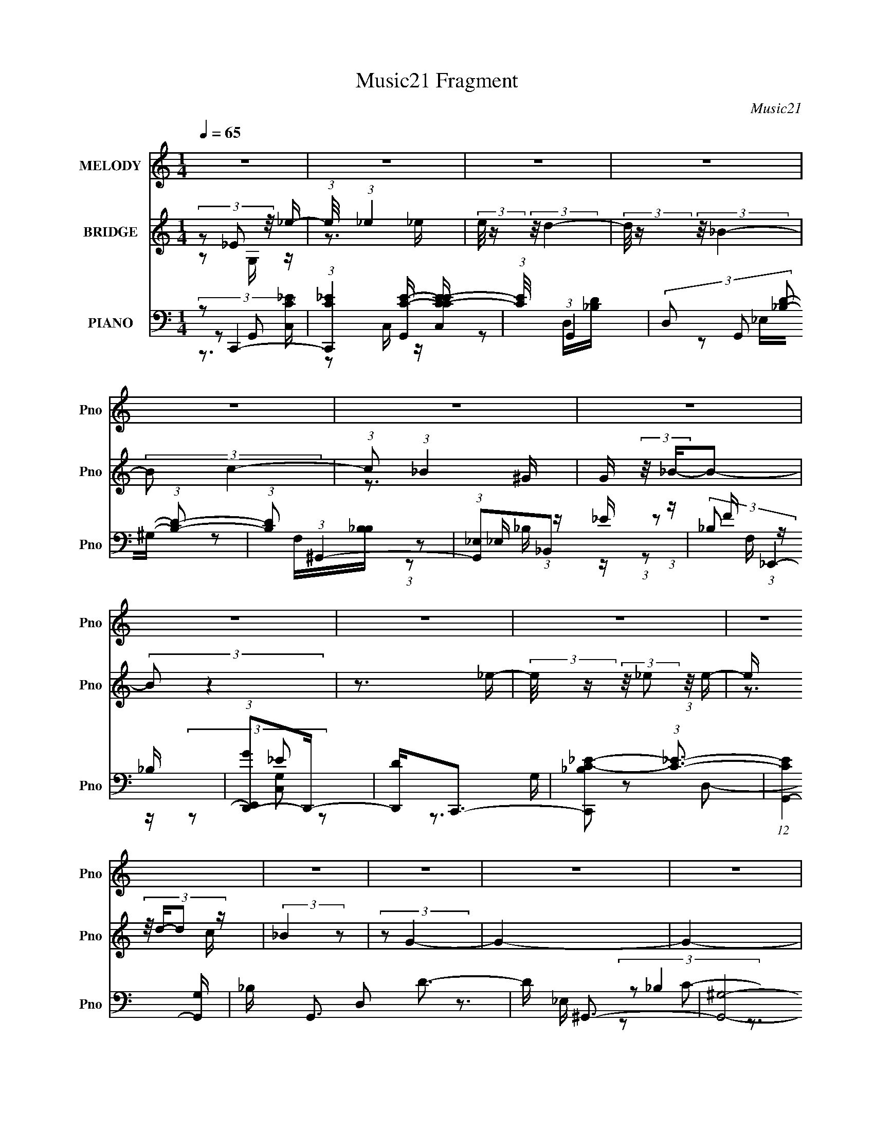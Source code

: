 X:1
T:Music21 Fragment
C:Music21
%%score 1 ( 2 3 ) ( 4 5 6 7 )
L:1/16
Q:1/4=65
M:1/4
I:linebreak $
K:none
V:1 treble nm="MELODY" snm="Pno"
V:2 treble nm="BRIDGE" snm="Pno"
L:1/4
V:3 treble 
L:1/4
V:4 bass nm="PIANO" snm="Pno"
V:5 bass 
V:6 bass 
V:7 bass 
L:1/4
V:1
 z4 | z4 | z4 | z4 | z4 | z4 | z4 | z4 | z4 | z4 | z4 | z4 | z4 | z4 | z4 | z4 | %16
 (3:2:1z2 _E,2 _E- | (3:2:2E/ z (3:2:2z/ _E2 (3:2:1z/ E- | (3:2:2E/ z (3:2:2z/ D4- | %19
 (3:2:2D2 _B,4- | (3:2:2B,/ z (3:2:2z/ C2 (3:2:1z/ C- | (3:2:2C/ z (3:2:2z/ _B,2 (3:2:1z/ ^G,- | %22
 G, (3:2:2z/ _B,-B,2- | (3:2:2B,2 z4 | (3:2:1z2 _E,2 _E- | (3:2:2E/ z (3:2:1z/ _E2 E- | %26
 (3:2:2E/ z (3:2:2z/ D4- | (3:2:2D/ z z2 _B,- | B, (3:2:2z/ C-C2- | C4- | (12:7:2C4 z2 | z4 | %32
 (3:2:1z2 _E,2 _E- | E (3:2:2z/ _E-(3:2:4E z/ E-E/- | E (3:2:2z/ D-D2- | (3:2:2D2 _B,4- | %36
 (3B,2C2 z/ C- | (3:2:2C/ z (3:2:2z/ _B,2 (3:2:1z/ ^G,- | (6:5:2G,2 _B,4- | (3:2:2B,2 z2 G, | %40
 (3F,2_E,2 z/ _E- | (3:2:2E/ z (3:2:1z/ _E2 G- | G (3:2:2z/ F- (3:2:1F2 _E- | %43
 E (3:2:2z/ D-(3:2:4D z/ _B,-B,/- | (6:5:2B,2 _E4- | (3:2:2E4 z/ C | (3:2:1D2 _E2 D | _E2 z _B,- | %48
 (3:2:2B,/ z (3:2:2z/ F4- | F4- | (3:2:2F4 z2 | z4 | z3 G | G2 z F | (3:2:1_E2 F2 C | _E4- | %56
 E z2 G | G2 z F | (3:2:2_E2 F2 E z | _B,4- | B, z G,G | G2 z F | (3:2:1_E2 F2 C | _E2 z2 | %64
 (3:2:1_E2 E2 D | D2 z C | C2 z _B, | _B,4- | B,2 z G | G2 z F | (3_E2F2 z/ C | _E4- | E z2 D | %73
 D z _E z | (3:2:1F2 _B,2 G, | _B, z F2- | F (3:2:2z/ _E-E2- | (3:2:4_B,2 E/ B,2 z/ ^G, | %78
 (3:2:1G,2 ^G,2 _E | _E4 | z4 | (3_B,2B,2 z/ ^G, | (3G,2^G,2 z/ F | F4 | z4 | (3_E2E2 z/ D | _E4- | %87
 E4- | E4 | z4 | (3:2:1z2 _E,2 _E- | (3:2:2E/ z (3:2:2z/ _E2 (3:2:1z/ E- | %92
 (3:2:2E/ z (3:2:2z/ D4- | (3:2:2D2 _B,4- | (3:2:2B,/ z (3:2:2z/ C2 (3:2:1z/ C- | %95
 (3:2:2C/ z (3:2:2z/ _B,2 (3:2:1z/ ^G,- | G, (3:2:2z/ _B,-B,2- | (3:2:2B,2 z4 | (3:2:1z2 _E,2 _E- | %99
 (3:2:2E/ z (3:2:1z/ _E2 E- | (3:2:2E/ z (3:2:2z/ D4- | (3:2:2D/ z z2 _E- | E (3:2:2z/ C-C2- | %103
 C4- | (3:2:2C2 z C_B, | (3:2:2^G,4 z2 | (3:2:1z2 _E,2 _E- | E (3:2:2z/ _E-(3:2:4E z/ E-E/- | %108
 E (3:2:2z/ D-D2- | (3:2:2D2 _B,4- | (3B,2C2 z/ _E- | F3 (3:2:1E/ _E | _B,4 | z3 G, | %114
 (3F,2_E,2 z/ _E- | (3:2:2E/ z (3:2:1z/ _E2 G- | G (3:2:2z/ F- (3:2:1F2 _E- | %117
 E (3:2:2z/ D-(3:2:4D z/ _B,-B,/- | (6:5:2B,2 _E4- | (3:2:2E4 z/ C | (3:2:1D2 _E2 D | _E2 z _B,- | %122
 (3:2:2B,/ z (3:2:2z/ G4 | F4- | F z2 G | G2 z F | (3:2:1_E2 F2 C | _E4- | E2 z G | G2 z F | %130
 (3:2:2_E2 F2 E z | _B,4- | B, z G,G | G2 z F | (3:2:1_E2 F2 C | _E2 z2 | (3:2:1_E2 E2 D | D2 z C | %138
 C2 z _B, | _B,4- | B,2 z G | G2 z F | (3_E2F2 z/ C | _E4- | E z2 D | D z _E z | (3:2:1F2 _B,2 G, | %147
 _B, z F2- | F (3:2:2z/ _E-E2- | (3:2:4_B,2 E/ B,2 z/ ^G, | (3:2:1G,2 ^G,2 _E | _E4 | z4 | %153
 (3_B,2B,2 z/ ^G, | (3G,2^G,2 z/ F | F4 | z4 | (3_E2E2 z/ D | _E4- | E4- | E4 | z3 _E | %162
 (3:2:2D2 _E4 | z3 _E | (3:2:2D2 F4- | (3:2:2F/ z z _EE | (3F2G2 z/ F | _E z2 _B, | C4- | %169
 C z _B,^G, | (3:2:1G,2 ^G,2 _E | _E2>^G,2 | (3G,2^G,2 z/ _E | G2 z _E | (3:2:2F2 F4- | F4- | %176
 (3:2:2F2 z4 | z4 | z3 G | G2 z F | (3:2:1_E2 F2 C | _E4- | E2 z G | G2 z F | (3_E2 F2 E2 (3:2:1z | %185
 (3:2:2z2 _B,4- | (12:7:1B,4 G, G | G2 z F | (3:2:1_E2 F2 C | _E2 z2 | (3:2:1_E2 E2 D | D2 z C | %192
 C2 z _B, | _B,4- | B,2 z G | G2 z F | (3_E2F2 z/ C | _E4- | E z2 D | D z _E z | (3:2:1F2 _B,2 G, | %201
 _B, z _B2- | B (3:2:2z/ _E-E2- | (3:2:4_B,2 E/ B,2 z/ ^G, | (3:2:1G,2 ^G,2 _E | _E4 | z4 | %207
 (3_B,2B,2 z/ ^G, | (3G,2^G,2 z/ F | F4 | z4 | (3:2:1z2 _E2 D- | D (3:2:2z/ _E-E2- | E4- | E4 | %215
 (3_B,2B,2 z/ ^G, | (3G,2^G,2 z2 | _E z E2- | E2 z2 | (3_B,2B,2 z/ ^G, | (3:2:1G,2 ^G,2 F | F4- | %222
 F2 z2 | z3 _E | _E4 | z2 D2- | (3:2:2F4 D _E2- | E4- | E4- | E4- | (6:5:2E4 z |] %231
V:2
 (3z/ _E/ z/8 _e/4- | (3:2:1e/8 x/4 (3:2:1_e | (3:2:2e/8 z/4 (3:2:2z/8 d- | %3
 (3:2:2d/8 z/4 (3:2:2z/8 _B- | (3:2:2B/ c- | (3:2:1c/ (3:2:1_B | G/4 (3:2:2z/8 _B/4-B/- | %7
 (3:2:2B/ z | z3/4 _e/4- | (3:2:2e/8 z/4 (3:2:2z/8 _e/ (3:2:1z/8 e/4- | e/4 (3:2:4z/8 d/4-d/ z/4 | %11
 (3:2:2_B z/ | (3:2:2z/ G- | G- | G- | (3:2:2G/8 z/4 z3/4 | z | z | z | z | z | z | z | z | z | z | %26
 z | z | z | z | (3:2:1_B,/B,/ (3:2:1z/4 | (6:5:2C/ D- | (3:2:2D/ z | z | z | z | z | z | z | z | %40
 z | z | z | z | z | z | z | z | z | z | z | z | z | z | z | z | z | z | z | z | z | z | z | z | %64
 z | z | z | z | z | z | z | z | z | z | z | z | z | z | z | z | z | z | z | z | z | z | %86
 z/ (3:2:2_B,/ z/4 | (3:2:1[EF]/8 (3:2:1F3/8^G/ (3:2:1z/4 | G- (3:2:1F/8 | (3:2:2G z/ | z | z | z | %93
 z | z | z | z | z | z | z | z | z | z | z | z | z | z | z | z | z | z | z | z | z | z | z | z | %117
 z | z | z | z | z | z | z | z | z | z | z | z | z | z | z | z | z | z | z | z | z | z | z | z | %141
 z | z | z | z | z | z | z | z | z | z | z | z | z | z | z | z | z | z | (3z/ G/ z/8 _B/4 | %160
 ^G/ z/4 =G/4- | G/4 z3/4 | z3/4 _E/4 | (3:2:2D/ _E- | (3:2:2E/8 z/4 z3/4 | z | z | z | z | z | z | %171
 z | z | z | z3/4 C/4- | C/4 (3:2:2z/8 B,/4-B,/- | (3:2:2B,/8 z/4 (3:2:2z/8 _B,- | B,- | %178
 (6:5:2B, z/4 | z | z | z/ G,/ | (3:2:2^G,/ _B,- | (6:5:2B, z/4 | z | z3/4 G,/4- | %186
 (3^G,/ G,/8 =G,- | G, _E,/4 C,/4 | (3:2:2G,,/ F,,- | (3:2:1F,, G,,/4 ^G,,/4 | _B,,- | B,,/ z/ | %192
 z | z | z | z | z | z | z | z | z | z | z | z | z | z | z | z | z | z | z | z | z | z | z | z | %216
 z | z | z | z | z | z | z | z | z | z | z | z | z | z/ _e/4 z/4 | _e | d- | _B d/4 | c/ z/4 c/4 | %234
 _B/^G/ | _B3/4 z/4 | (3:2:2F F/ | _E3/4 z/4 | _e/g/ | d3/4 z/4 | _B- | (3:2:2B/ z |] %242
V:3
 z/ G,/4 z/4 | z3/4 _e/4- | x | x | x | z3/4 ^G/4- | x | x | x | x | z3/4 c/4 | x | x | x | x | x | %16
 x | x | x | x | x | x | x | x | x | x | x | x | x | x | z3/4 C/4- | x13/12 | x | x | x | x | x | %37
 x | x | x | x | x | x | x | x | x | x | x | x | x | x | x | x | x | x | x | x | x | x | x | x | %61
 x | x | x | x | x | x | x | x | x | x | x | x | x | x | x | x | x | x | x | x | x | x | x | x | %85
 x | z3/4 _E/4- | z3/4 F/4- | x13/12 | x | x | x | x | x | x | x | x | x | x | x | x | x | x | x | %104
 x | x | x | x | x | x | x | x | x | x | x | x | x | x | x | x | x | x | x | x | x | x | x | x | %128
 x | x | x | x | x | x | x | x | x | x | x | x | x | x | x | x | x | x | x | x | x | x | x | x | %152
 x | x | x | x | x | x | x | x | x | x | x | x | x | x | x | x | x | x | x | x | x | x | x | x | %176
 x | x | x | x | x | x | x | x | x | x | x13/12 | x3/2 | x | x7/6 | x | x | x | x | x | x | x | x | %198
 x | x | x | x | x | x | x | x | x | x | x | x | x | x | x | x | x | x | x | x | x | x | x | x | %222
 x | x | x | x | x | x | x | x | z/ _e/ | (3:2:2z c/ | x5/4 | x | x | (3:2:2z [^G=G]/ | x | %237
 z/ _e/4 z/4 | x | x | x | x |] %242
V:4
 (3:2:2z2 C,,4- | (3:2:1[C,,C_E]4 [G,,C-E-] [C-E-CEC,]/3 | (3:2:1[CE]/ x (3:2:1G,,4- | %3
 (3D,2 G,,2 [_B,D]2- (3:2:1[B,D]2- | (3:2:1[B,D]2 (3:2:1^G,,4- | (3:2:1[G,,_E,]2_B,,2 (3:2:1z | %6
 (3:2:2_B,2 _E,,4- | (3:2:1[E,,GD,,-]2D,,8/3- | [D,,D]2<C,,2- | [C,,_B,C-_E-]2 (3:2:1[C_E]3- | %10
 (12:7:1[CEG,,-]4 [G,,-G,]5/3 | _B, G,,3 D,2 D3- | D ^G,,3- | [G,,^G,]8- E,8- G,,2 E, | %14
 (3:2:1^G2 G,4- B,4- C4- E2 (3:2:1_B4- | G,4 (6:5:1B,4 C2 (3:2:1B2 | z C,,3- | %17
 [C,,_E-]3 [_E-G,,] G,,2 | E (6:5:1[CG,,-]2 G,,4/3- | [G,,D-]2 [D-D,]2 | %20
 D (6:5:1[B,^G,,-]2 (3:2:1^G,,2- | (3:2:1G,,2 [E_B,,] _B,, (3:2:1z | %22
 (6:5:1[B,_E,,-]2 (3:2:1_E,,7/2- | (3:2:1[E,,_E]2 [_EE,]2/3 z D- | %24
 (3[D_E]/ [_ED,,]3/2 D,,/ x4/3 G,,- | [G,,_E-]3 [_E-C,,] (12:7:1C,,16/7 | [EG,,-]2 (3:2:1[G,,-C]3 | %27
 (12:7:2G,,4 D,2 (3:2:1[_B,D]4- | (3:2:1[B,D]2 (3:2:2^G,,2 z/ _E,- | [E,_E-]4 (24:13:1G,,8 | %30
 (12:7:2[E^G,,-]4 [^G,,-G,]5/2 | (3:2:1[G,,^G,]2 [E_B,,] (3:2:1_B,,5/2 | %32
 (6:5:1[B,C,,-]2 (3:2:1C,,7/2- | (12:7:1[C,,_E-]4 (3:2:1[_E-G,,]5/2 G,,/3 | %34
 (3:2:2E2 [CG,,-]2 (3:2:1G,,3/2- | (12:7:1G,,4 D,2 (3:2:1[_B,D]4- | (3:2:1[B,D]/ x (3:2:1^G,,4- | %37
 (3:2:1G,,2 [E_B,,] (3:2:1_B,,5/2 | B, x/3 (3:2:1_E,4- | (3:2:2E,2 [EGD,-]2 (3:2:1D,3/2- | %40
 (3:2:1[D,_E]2 [DC,-] (3:2:1C,5/2- | (3:2:1[C,_E-]4 (3:2:1[_EG,]2- G,8/3- G, | %42
 (3:2:2E2 [CG,,-]2 (3:2:1G,,3/2- | (6:5:1[G,,_B,-D-]4 (3:2:1[_B,-D-D,] D,7/3 | %44
 (3:2:1[B,D]/ G, (3:2:1^G,,4- | (3:2:2[G,,C-_E-]8 G,2 | (3[CE]2 G,/ [B,,B,]4- | %47
 (3:2:2[B,,B,]2 [^G,,^G,]4- | (3:2:1[G,,G,]2 (3:2:1_B,,4- | %49
 (6:5:3[B,,F,_B,D]4 [F,_B,DF,B,D] [F,B,D] | [B,,F,-] F,3- | F,4- [B,,B,D]4- | F,4- [B,,B,D]4- | %53
 (3F,2 [B,,B,D]2 z2 (3:2:1z2 | (3:2:2z2 ^G,,4- | (24:13:1[G,,_E,f-]8 [Gc]2 (6:5:1G,2 | %56
 (3:2:1[fC_E,-]4[_E,-E,G,]4/3 G,5/3 | [E,C]2 (6:5:1[G,_E,]2 x/3 | %58
 (3:2:1[DC]2 [G,G,,-] (3:2:1G,,5/2- | (6:5:1[G,,_B,D-]4 (3:2:1[D-D,] D,/3 G, | %60
 (3:2:1[DG,]/ [G,B,]5/3G,,2- | [G,,G,C,]3(3[C,C,,]/ (1:1:2C,,7/2 C,2 | %62
 (3:2:2[EG,]2 [CF,,-]/ (3:2:1F,,7/2- | (6:5:1[F,,^G,C-]4 (3:2:1[C-C,] C,/3 | %64
 (3:2:2[CF,]2 [G,_B,,-]/ (3:2:1_B,,7/2- | (3:2:2[B,,F,]2 [B,D-]/ (3:2:1D7/2- | %66
 (3[D_B,]/ [_B,F,]3/2 _E,,4- | (3:2:2[E,,G,_E,-]8 B,,8 E, | [E,G,] [G,EB,]_B,,2- | %69
 [B,,G,]2 (3[E,,_E,_B,-]4 C/ E,2 | [B,G,] (3:2:2G,/ ^G,,4- | (24:13:2[G,,C_E]8 E,8 G, | %72
 [G,_E] (3:2:1[_EC]/ [C^G,,-]2/3 (3:2:1^G,,3- | [G,,D]4 (3:2:1D/ E,3 (6:5:1G,2 | %74
 (3:2:1[B,D]/ (3:2:2D3/2 G,,4- | (12:7:1[G,,_B,D]4 D,2 G,3 | (3:2:2z2 C,4- | %77
 (3:2:2[C,G,_E-]4 [_E-G,CE]2 | (3:2:1[EC]2 [G,F,,-] (3:2:1F,,5/2- | [F,,^G,C-]4 C, (3:2:1F,/ | %80
 (3[CF,]2 [C,G,,-] [G,,-G,]3 | (3:2:1[G,,_B,D-]4 (3:2:2[D-D,G,]2 (2:2:1G,8/5 | %82
 (3:2:1[DG,]2 [B,^G,,-] (3:2:1^G,,5/2- | [G,,C_E-]4 E, G, | (3:2:2[EC]2 [G,_B,,-]/ (3:2:1_B,,7/2- | %85
 (3:2:2[B,,F,D-]4 [D-B,]2 | (3:2:1D2 [B,_E,,-] (3:2:1_E,,5/2- | (24:13:1[E,,G,_B,-]8 E, B,,4- B,, | %88
 (48:25:2[B,G,-]16 E16 E,4- E, | G,4- (12:7:1E,,4 | G, x/3 (3:2:1C,,4- | %91
 (12:7:1[C,,C,]4 [C,G,,] G,, | (3:2:2[CE]2 [G,G,,-]2 (3:2:1G,,3/2- | (6:5:3[G,,D-]4 [D-D,] D,6/5 | %94
 (3:2:1[DG,]2 [B,^G,,-] (3:2:1^G,,5/2- | (3:2:1G,,2 [E_B,,] _B,, (3:2:1z | [B,D] (3:2:2D/ _E,,4- | %97
 (3:2:2[E,,_E]2 [B,D,,-]/ (3:2:1D,,7/2- | (3:2:1D,,2 [DC,,-] (3:2:1C,,5/2- | %99
 (12:7:1[C,,C,]4 [C,G,,] (6:5:1G,,4/5 | (3:2:2E/ [CG,,-]2 (3:2:1G,,3- | %101
 (6:5:3[G,,D-]4 [D-D,] D,6/5 | (3:2:1[DG,]2 [B,^G,,-] (3:2:1^G,,5/2- | (3:2:2[G,,C-_E-]8 E,2 | %104
 (3[CE^G,]/ [^G,E,]7/2 z/ _E,- | (3:2:1^G,2 E, (3:2:2[EG,,]2 [_B,,,_E_B,_B,,F,]4- | %106
 (3:2:1[B,,,EB,B,,F,]/ x (3:2:1C,,4- | (12:7:1[C,,C,]4 [C,G,] (6:5:1G,4/5 | %108
 (3:2:2[CE]2 [G,G,,-]2 (3:2:1G,,3/2- | (6:5:3[G,,D-]4 [D-D,] D,6/5 | %110
 (3:2:1[DG,]2 [B,^G,,-] (3:2:1^G,,5/2- | (3:2:1G,,2 [E_B,,] _B,, (3:2:1z | B, x/3 (3:2:1_E,,4- | %113
 (3:2:2E,,2 [ED,,-]2 (3:2:1D,,3/2- | (3:2:2D,,2 [DC,,-]2 (3:2:1C,,3/2- | %115
 (3:2:1[C,,C,]4 [C,G,,]2/3 G,,4/3 | (3:2:2[CE]2 [G,G,,-]2 (3:2:1G,,3/2- | [G,,D-]4 (6:5:1D,2 | %118
 (3:2:2D/ G,/ x2/3 (3:2:1^G,,4- | (12:7:3[G,,^G,]4 [^G,G,]/ (0:0:1[CE]/ G,- | %120
 (3G,/ [CE]/ G,, (3:2:1[B,,B,]4- | (3:2:1[B,,B,]/ x (3:2:1[^G,,^G,_E]4- | %122
 (3:2:2[G,,G,E]/ [CE]/ x2/3 (3:2:1[_B,,D]4- | (3:2:2[B,,D_B,]/ [_B,F,B,D]3/2[F,B,]2 (3:2:1z | %124
 (3:2:2_B,2 F,/ [_B,,F,B,D] (6:5:1z2 | z4 | (3:2:2z2 ^G,,4- | (24:13:2[G,,C_E]8 E,8 G, | %128
 (3:2:1[G,_E] [_EC]7/3^G,- | [G,C] (3[CG,,]/ (8:6:2[G,,D]96/13 E,4 | (3:2:1[CD]/ (3:2:2D3/2 G,,4- | %131
 (6:5:1[G,,_B,D-]4 (3:2:1[D-D,] D,/3 (6:5:1G,2 | (3:2:1[DG,]2 [B,C,,-] (3:2:1C,,5/2- | %133
 (6:5:1[C,,G,_E-]4 (3:2:1[_E-G,,] G,,7/3 (6:5:1C,2 | (3:2:2[EG,]2 [CF,,-]/ (3:2:1F,,7/2- | %135
 (6:5:1[F,,^G,C-]4 (3:2:1[C-C,] C,/3 | (3:2:2[CF,]2 [G,_B,,-]/ (3:2:1_B,,7/2- | %137
 (12:7:1[B,,F,_B,,]4[_B,,B,]2/3_B,- | (3[B,F,]/ [F,D]3/2 [D_E,,-]/ (3:2:1_E,,7/2- | %139
 (24:13:2[E,,G,_B,]8 B,,8 E, | (3[E,_E] [_EG,] [G,_E,,-]6/5 (3:2:1_E,,5/2- | %141
 (6:5:1[E,,G,_B,-]4 [_B,-E,]2/3 E,/3 (3:2:1C/ B,,3 | (3:2:1[B,G,]/ (3:2:2G,3/2 ^G,,4- | %143
 (24:13:2[G,,C_E]8 E,8 G, | (3:2:1[C_E]/ _E11/3 | (6:5:1[G,,CD]4 E,3 G, | %146
 (3:2:1[CD]/ (3:2:2D3/2 G,,4- | (12:7:1[G,,_B,D]4 D, (6:5:1G,2 | %148
 (3:2:1[B,,G,B,D] x2/3 (3:2:1C,,4- | (3:2:1[C,,G,]4 [G,,C-]3 (6:5:1C,2 | [CG,] (3:2:2[G,E]/ F,,4- | %151
 (24:13:1[F,,^G,C-]8 C,2 | (3[CF,]2 [C,G,,-] [G,,-G,]3 | (6:5:1[G,,_B,D-]4 (3:2:1[D-D,] D,4/3 | %154
 (3:2:2[DG,]2 [B,^G,,-]/ (3:2:1^G,,7/2- | (12:7:1[G,,^G,_E-]4 (3:2:1_E5/2- | %156
 (3[EC]/ [CG,,G,]3/2 _B,,4- | (3:2:1[B,,F,]2 [F,B,]2/3_B,,_B,- | (3[B,F,]/ [F,D]3/2 _E,,4- | %159
 (24:13:2[E,,G,_E,-]8 B,,8 E, | [E,G,] [G,E]2 [E_E,-]2 B,3 | %161
 [E,G,_B,_E] (3:2:2[G,_B,_EE,,]/ (2:2:1[E,,B,]18/5 B,,3 | (3:2:2E/ G,/ x2/3 (3:2:1^G,,4- | %163
 [G,,_E,^G,CG,-]4 (3:2:1[G,CE]/ C,3 | (3:2:1[G,_B,]/ (3:2:2_B,3/2 _B,,4 | %165
 (3:2:1[B,_B,,F,]/ (3[_B,,F,]3/2[B,,_B,D]2 z/ [B,,B,D]- | (3:2:1[B,,B,DF,]/ (3:2:2F,3/2 G,,4- | %167
 (3:2:1[G,,D,_B,]/ (3:2:2[D,_B,G,]3/2 G,,4 | (3:2:1[B,DG,]/ G,11/3 | %169
 (3:2:1[G,,C,,G,C_E] (3:2:1[C,,G,C_E][C,,CE]2 (3:2:1z | [C,G,C_E] (3:2:2[C_E]/ F,,4- | %171
 (3:2:1[F,,^G,C]2 [C,F,G,CG,-C-]2 [G,C]2/3- | (3:2:1[G,CF,]/ (3:2:2F,3/2 ^G,,4- | %173
 (3:2:1[G,,^G,G,C]4 [C,G,-]2 E, | (3:2:2G,/ E/ x2/3 [^C,^CF]2 (3:2:1z | %175
 [C,C] (3:2:2z/ [B,,B,]-[B,,B,]2- | (3:2:2[B,,B,]/ z (3:2:2z/ [_B,,F,_B,D]4- | [B,,F,B,D]4- | %178
 [B,,F,B,D]4- | [B,,F,B,D]4- | (3:2:1[B,,F,B,D]2 (3:2:1^G,,4- | (3[G,,^G,-]16 C16 E/ E,8- E,2 | %182
 (6:5:1G,4 E4- ^G,- | E (6:5:1[G,_E-]2 (3:2:1_E2- | (3:2:2E2 [CG,,-]2 (3:2:1G,,3/2- | %185
 (6:5:1[G,,D-]4 (3:2:1[D-D,] D,4/3 | (3:2:2D2 [B,C,-]2 (3:2:1C,3/2- | (3:2:1C,2 [G,_E-]3 | %188
 (3:2:1E2 [CF,,-] (3:2:1F,,5/2- | [F,,C-]4 (24:13:1C,8 | (3:2:2C2 [G,_B,,-]/ (3:2:1_B,,7/2- | %191
 (3[B,,_B,-D-]4 [_B,-D-F,]2 F,2/5 | (3:2:2[B,D]/ F,/ x2/3 (3:2:1_E,,4- | %193
 (3:2:1[E,,_E,G,]4[G,B,E]/3 [B,,_E,,-_B,,-]2 | [E,,B,,]4- [E,B,C]2 [G,B,C]2 [G,_B,^C]- | %195
 _E,3 [E,,B,,]3 (3:2:1[G,B,C]/ [G,_B,^C]- | (6:5:1[G,B,CA,-C-_E-]2 (3:2:1[A,C_E]7/2- | %197
 (3:2:1[A,CE]/ F,,4 [A,C_E]2 | (3:2:2z2 ^G,,4- | (24:13:2[G,,^G,G,-]8 [G,CE]/ | %200
 (3:2:2G,/ [CE]/ x2/3 (3:2:1G,,4- | (6:5:1[G,,_B,D-]4 (3:2:1[D-D,] D,/3 (6:5:1G,2 | %202
 (3:2:1[DG,]/ [G,B,]8/3C,- | [C,G,] [G,C,,] (3:2:1[C,,C,]5/2[C,CE]/3 G,,3 | %204
 [CG,] (3[G,E]/ (1:1:1[EF,,-]3/2 F,,5/2- | (24:13:1[F,,^G,C-]8 C, | %206
 (3:2:1[CF,]2 [C,G,,-] (3:2:1[G,,-G,]5/2 | (6:5:1[G,,_B,D-]4 (3:2:1[D-D,] D,/3 G,2 | %208
 (3:2:1[D_B,]2 [G,^G,,-] (3:2:1^G,,5/2- | (3:2:1[G,,^G,]2 ^G,4/3<^G,,4/3- | %210
 G,, (3E/ G,/ z/ (3:2:1[_B,,F,_B,D]4- | [B,,F,B,D]4- | (12:7:1[B,,F,B,D_E,,-]4 (3:2:1_E,,5/2- | %213
 (48:31:1[E,,G,-]16 E,2 | G,4- E,4- [_B,_E]3- | G,4- E,2 [B,E]4- | %216
 (12:7:1[G,F,,-]4 (3:2:1[F,,-B,E]5/2 | (24:13:1[F,,C-^G,-]8 C,8- C,3 | [CG,]4- F,4- F,,3- | %219
 [CG,]4- F,4 F,,3 | (3:2:1[CG,]/ x (3:2:1[^G,C]4- | (3[G,C^G,]2 [^G,G,,E]7/2 [G,,E]/ G,3 | %222
 z [F,_B,_B,,D]3- | [F,B,B,,D]4- | [F,B,B,,D]4- | [F,B,B,,D]4- | [F,B,B,,D] z3 | z4 | z4 | C,4 | %230
 (3:2:1[G,_EC] (3:2:2[_EC]3 z2 | (3:2:1[G,G,,-] G,,10/3- | [G,_B,D]2 G,, (3:2:1D, z2 | %233
 (3:2:2^G,4 z2 | [_B,,_B,]2[DB,] z | _E,4 | D,4 | C,4 | [C_E]2[EC]2- | _B,,4- [EC]2 | %240
 [_B,G,D]4 B,,3 D,3 | ^G,,4- | [G,C]2 [CG,,-]2 G,,6- G,,2 | [G,,_Ec_e-]6 | %244
 (3:2:2e/ G,4 (3:2:2^g2 z/ c' | z _e'^g'2- | g' (3:2:2z/ [_E,,_B,,D_E,]-[E,,B,,DE,]2- | %247
 _B4- [E,,B,,DE,]4- [EG]4- | B3 (3:2:1[E,,B,,DE,]2 [EG]2 z |] %249
V:5
 z2 G,,2- | z2 C, z | z2 D,[_B,D] | x16/3 | z2 _E,^G, | z2 F,[_B,B,] | (3:2:1z2 _E, (3:2:1z _E | %7
 (3:2:1z2 F (3:2:1z _B, | (3z2 _E2 z2 | z3 G,- | z2 D,2- | x9 | z3 _E,- | (3:2:2z2 _B,4- x15 | %14
 x18 | x32/3 | z3 G,,- | z C,2C- x2 | z3 D,- | z3 _B,- | z3 _E- | z3 _B,- | z3 _E,- | %23
 (3:2:2z2 D,,4- | z C,,3- | z3 C- x4/3 | z3 D,- | x20/3 | (3:2:2z2 ^G,,4- | z3 ^G,- x13/3 | %30
 z2 (3:2:2^G,2 z | z3 _B,- | z3 G,,- | z3 C- x/3 | z3 D,- | x7 | z3 _E- | z3 _B,- | z3 [_EG]- | %39
 z3 D- | z3 G,- | z3 C- x11/3 | z3 D,- | z3 G,- x7/3 | z3 ^G,- | z3 ^G,- x3 | x13/3 | x4 | %48
 (3:2:2z2 [F,_B,D]4- | z3 _B,,- x2/3 | (3:2:2z2 [_B,,_B,D]4- | x8 | x8 | x16/3 | z2 (3:2:2_E,2 z | %55
 z2 _E,2- x4 | z _e3 x5/3 | (3:2:2z2 D4- | z2 D,2- | z2 D,_B,- x4/3 | (3:2:2z2 C,,4- | %61
 (3:2:2z2 _E4- x10/3 | z2 C,2- | z2 (3:2:2C,2 z x/3 | z2 (3:2:2F,2 z | z2 (3:2:2_B,2 z | %66
 z2 _B,,2- | (3:2:2z2 _E4- x7 | (3:2:2z2 _E,,4- | (3:2:2z2 ^C4 x8/3 | z2 _E,2- | z2 ^G,2- x6 | %72
 (3:2:2z2 D4- | z2 ^G,_B,- x5 | z2 D,2- | z2 (3:2:2[B,,B,D]2 z x10/3 | (3:2:2z2 [G,C_E]4- | %77
 z2 (3:2:2C2 z | z2 C,2- | z2 C,2- x4/3 | z2 D,2- | z2 D,_B,- x4/3 | z2 _E,2- | %83
 z2 (3:2:2_E,2 z x2 | z2 (3:2:2F,2 z | z3 _B,- | z2 _B,,2- | (3:2:2z2 _E4- x19/3 | %88
 (3:2:2z2 _E,,4- x53/3 | x19/3 | z3 G,,- | (3:2:2z2 [C_E]4- x/3 | z3 D,- | z2 D,_B,- x | z3 _E- | %95
 z3 _B,- | z3 _B,- | z3 D- | z3 G,,- | (3:2:2z2 _E4- | z3 D,- | z2 D,_B,- x | z3 _E,- | %103
 z3 _E,- x3 | (3:2:1z2 C2 (3:2:1z | x19/3 | (3:2:1z2 C,2 (3:2:1z | (3:2:2z2 [C_E]4- | z3 D,- | %109
 z2 D,_B,- x | z3 _E- | z3 _B,- | z3 _E- | z3 D- | z3 G,,- | (3:2:2z2 [C_E]4- x2/3 | z3 D,- | %117
 z2 D,G,- x5/3 | (3z2 ^G,2 z/ G,- | (3:2:2z2 [C_E]4- | (3:2:1z2 D2 (3:2:1z | (3:2:2z2 [C_E]4- | %122
 (3z2 F,2 z/ F,- | (3:2:2z2 D4 | x13/3 | x4 | z2 _E,2- | z2 ^G,2- x6 | (3:2:2z2 ^G,,4- | %129
 z2 ^G,C- x14/3 | z2 D,2- | z2 D,_B,- x2 | z2 G,,2- | z2 (3:2:2C,2 z x4 | z2 C,2- | %135
 z2 (3:2:2C,2 z x/3 | z2 (3:2:2F,2 z | (3:2:2z2 D4- | z2 _B,,2- | z2 _E,2- x6 | %140
 (3:2:1z2 _B, (3:2:1z _E,- | (3:2:2z2 ^C4 x11/3 | z2 _E,2- | z2 ^G,2 x6 | (3:2:2z2 ^G,,4- | %145
 z2 ^G,C- x10/3 | (3:2:2z2 [_B,D]4 | z2 [B,,G,B,D]2- x | z2 G,,2- | (3:2:2z2 _E4- x10/3 | z2 C,2- | %151
 z2 C,2- x7/3 | z2 D,2- | z2 D,_B,- x4/3 | z2 (3:2:2^G,2 z | z2 ^G,,2- | z2 (3:2:2F,2 z | %157
 (3:2:2z2 D4- | z2 _B,,2- | (3:2:2z2 _E4- x6 | (3:2:2z2 _E,,4- x4 | (3:2:2z2 _E4- x10/3 | %162
 (3:2:2z2 [^G,C_E]4- | (3:2:2z2 _E4 x10/3 | z2 (3:2:2F,2 z | z2 (3:2:2F,2 z | (3z2 G,2 z/ G,- | %167
 (3z2 [G,_B,]2 z/ G, | (3:2:2z2 [C,,C_E]4 | z2 (3:2:2G,,2 z | z2 C,2- | z2 F,,2 | z2 C,2- | %173
 (3:2:2z2 _E4- x5/3 | z3 [C,C]- | x4 | x4 | x4 | x4 | x4 | (3:2:2z2 C4- | z3 _E- x76/3 | x25/3 | %183
 z2 ^G,C- | z3 D,- | z3 _B,- x4/3 | z3 G,- | z3 C- x/3 | z3 C,- | z3 ^G,- x13/3 | z3 F,- | %191
 z3 F,- x/3 | (3:2:2z2 [_B,_E]4- | (3:2:1z2 _E (3:2:1z [_E,_B,^C]- x | x9 | x22/3 | %196
 (3:2:2z2 F,,4- | x19/3 | (3:2:2z2 [^G,C_E]4- | (3:2:2z2 [C_E]4- x2/3 | z2 D,2- | z2 D,_B,- x2 | %202
 (3:2:2z2 C,,4- | (3:2:1z2 C (3:2:1z C- x3 | z2 C,2- | z2 C,2- x4/3 | z2 D,2- | z2 D,G,- x7/3 | %208
 z2 (3:2:2^G,2 z | (3:2:2z2 _E4- | x14/3 | x4 | z3 _E,- | z3 _E,- x25/3 | x11 | x10 | z3 C,- | %217
 z3 F,- x34/3 | x11 | x11 | (3:2:2z2 [^G,,_E]4- | z3 C x3 | x4 | x4 | x4 | x4 | x4 | x4 | x4 | %229
 [C_E]3 z | z2 G,2- | z2 D,2- | x17/3 | ^G,,4 | x4 | z2 _E2 | z2 D2 | (3:2:2z2 G,4 | x4 | %239
 z2 D,2- x2 | x10 | z2 ^G,2- | z ^G,,3- x8 | z ^G,3- x2 | x16/3 | x4 | z3 [_EG]- | x12 | x22/3 |] %249
V:6
 z3 [C_EC,]- | x4 | x4 | x16/3 | x4 | x4 | z2 _B, z | z2 F, z | (3z2 [C,G,]2 z2 | x4 | x4 | x9 | %12
 x4 | z2 C2- x15 | x18 | x32/3 | x4 | x6 | x4 | x4 | x4 | x4 | x4 | x4 | x4 | x16/3 | x4 | x20/3 | %28
 x4 | x25/3 | z3 _E- | x4 | x4 | x13/3 | x4 | x7 | x4 | x4 | x4 | x4 | x4 | x23/3 | x4 | x19/3 | %44
 x4 | x7 | x13/3 | x4 | x4 | x14/3 | x4 | x8 | x8 | x16/3 | z3 [^Gc]- | z3 ^G,- x4 | z3 ^G,- x5/3 | %57
 z3 ^G,- | z3 G,- | x16/3 | z3 C,- | z3 C- x10/3 | z3 F, | z3 ^G,- x/3 | z3 _B,- | z3 F,- | %66
 z3 _E,- | z3 _B,- x7 | (3:2:2z2 ^C4- | x20/3 | z3 ^G,- | z3 C- x6 | z2 _E,2- | x9 | z3 G,- | %75
 x22/3 | x4 | z3 G,- | z3 F,- | z3 ^G,- x4/3 | z3 G,- | x16/3 | z3 ^G,- | z3 ^G,- x2 | z3 _B,- | %85
 x4 | z3 _E,- | z2 _E,2- x19/3 | x65/3 | x19/3 | x4 | z3 G,- x/3 | x4 | x5 | x4 | x4 | x4 | x4 | %98
 x4 | z3 C- | x4 | x5 | x4 | x7 | (3:2:2z2 [_E^G,,]4- | x19/3 | z3 G,- | z3 G,- | x4 | x5 | x4 | %111
 x4 | x4 | x4 | x4 | z3 G,- x2/3 | x4 | x17/3 | (3:2:2z2 [C_E]4- | z2 ^G,,2- | x4 | x4 | %122
 (3:2:2z2 [_B,D]4- | z2 (3:2:2_B,,2 z | x13/3 | x4 | z3 ^G,- | z3 C- x6 | z2 _E,2- | x26/3 | %130
 z3 G,- | x6 | z3 C,- | z3 C- x4 | z3 F, | z3 ^G,- x/3 | z3 _B,- | x4 | z3 _E,- | z3 G,- x6 | %140
 (3:2:2z2 ^C4- | z2 (3:2:2_E,2 z x11/3 | z3 ^G,- | z3 C- x6 | z2 _E,2- | x22/3 | z2 D,2- | x5 | %148
 z3 C,- | z2 (3:2:2C,2 z x10/3 | z3 F, | z3 ^G,- x7/3 | z3 G, | x16/3 | z3 C | z3 ^G,- | z3 _B,- | %157
 x4 | z3 _E,- | z3 _B,- x6 | z2 _B,,2- x4 | z2 (3:2:2_E,2 z x10/3 | z3 C,- | z2 _E, z x10/3 | %164
 z3 _B,- | x4 | z2 D, z | (3z2 D2 z/ [_B,D]- | z2 G,,2- | z3 [C,G,]- | z3 F, | x4 | z3 _E,- | %173
 z2 _E, z x5/3 | x4 | x4 | x4 | x4 | x4 | x4 | (3:2:2z2 _E4- | x88/3 | x25/3 | x4 | x4 | x16/3 | %186
 x4 | x13/3 | x4 | x25/3 | x4 | x13/3 | z3 _B,,- | z3 [G,_B,^C]- x | x9 | x22/3 | x4 | x19/3 | x4 | %199
 x14/3 | z3 G,- | x6 | (3:2:2z2 [C_E]4- | (3:2:2z2 _E4- x3 | z3 F, | z3 ^G,- x4/3 | z3 G,- | %207
 x19/3 | z3 C | z3 ^G,- | x14/3 | x4 | x4 | x37/3 | x11 | x10 | x4 | x46/3 | x11 | x11 | z3 G,- | %221
 x7 | x4 | x4 | x4 | x4 | x4 | x4 | x4 | z2 G,2- | x4 | x4 | x17/3 | z2 _E z | x4 | x4 | x4 | x4 | %238
 x4 | x6 | x10 | x4 | z2 ^G, z x8 | z ^G z2 x2 | x16/3 | x4 | x4 | x12 | x22/3 |] %249
V:7
 x | x | x | x4/3 | x | x | x | x | x | x | x | x9/4 | x | z3/4 _E/4- x15/4 | x9/2 | x8/3 | x | %17
 x3/2 | x | x | x | x | x | x | x | x4/3 | x | x5/3 | x | x25/12 | x | x | x | x13/12 | x | x7/4 | %36
 x | x | x | x | x | x23/12 | x | x19/12 | x | x7/4 | x13/12 | x | x | x7/6 | x | x2 | x2 | x4/3 | %54
 z3/4 ^G,/4- | x2 | x17/12 | x | x | x4/3 | x | x11/6 | x | x13/12 | x | x | x | x11/4 | %68
 z3/4 _E,/4- | x5/3 | x | x5/2 | z3/4 ^G,/4- | x9/4 | x | x11/6 | x | x | x | x4/3 | x | x4/3 | x | %83
 x3/2 | x | x | x | x31/12 | x65/12 | x19/12 | x | x13/12 | x | x5/4 | x | x | x | x | x | x | x | %101
 x5/4 | x | x7/4 | x | x19/12 | x | x | x | x5/4 | x | x | x | x | x | x7/6 | x | x17/12 | x | x | %120
 x | x | x | z3/4 F,/4- | x13/12 | x | x | x5/2 | x | x13/6 | x | x3/2 | x | x2 | x | x13/12 | x | %137
 x | x | x5/2 | z/ _B,,/- | x23/12 | x | x5/2 | z3/4 ^G,/4- | x11/6 | z3/4 G,/4- | x5/4 | x | %149
 x11/6 | x | x19/12 | x | x4/3 | x | x | x | x | x | x5/2 | x2 | z3/4 G,/4- x5/6 | x | x11/6 | x | %165
 x | x | z/ [D,G,]/4 z/4 | z3/4 C,/4 | z3/4 [C_E]/4 | x | x | x | x17/12 | x | x | x | x | x | x | %180
 z3/4 _E,/4- | x22/3 | x25/12 | x | x | x4/3 | x | x13/12 | x | x25/12 | x | x13/12 | x | x5/4 | %194
 x9/4 | x11/6 | x | x19/12 | x | x7/6 | x | x3/2 | z/ G,,/- | x7/4 | x | x4/3 | x | x19/12 | x | %209
 x | x7/6 | x | x | x37/12 | x11/4 | x5/2 | x | x23/6 | x11/4 | x11/4 | x | x7/4 | x | x | x | x | %226
 x | x | x | x | x | x | x17/12 | x | x | x | x | x | x | x3/2 | x5/2 | x | z/ [_EC]/ x2 | x3/2 | %244
 x4/3 | x | x | x3 | x11/6 |] %249
